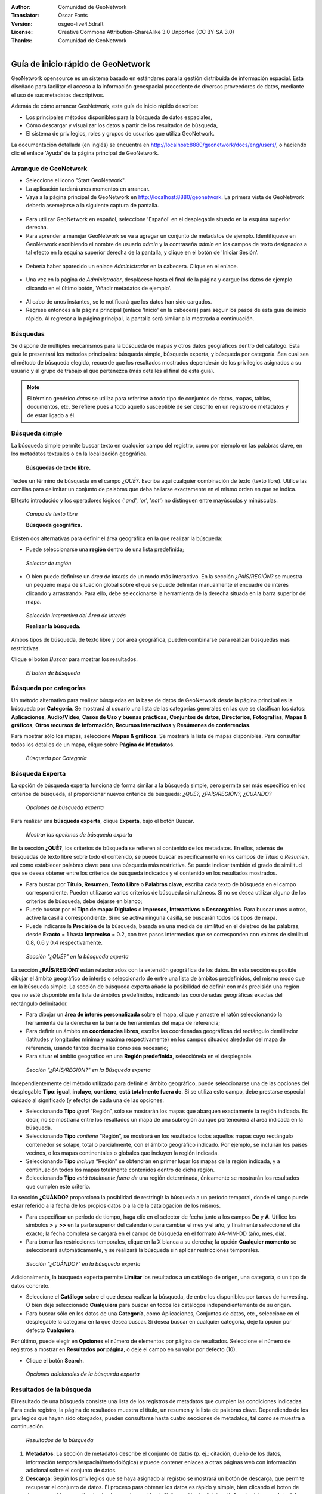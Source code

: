 :Author: Comunidad de GeoNetwork
:Translator: Òscar Fonts
:Version: osgeo-live4.5draft
:License: Creative Commons Attribution-ShareAlike 3.0 Unported  (CC BY-SA 3.0)
:Thanks: Comunidad de GeoNetwork 

.. |GN| replace:: GeoNetwork

.. _geonetwork-quickstart-es:
 
.. figure:: /images/project_logos/logo-GeoNetwork.png
  :alt: logo del proyecto
  :align: right

.. image:: /images/logos/OSGeo_project.png
  :scale: 100
  :alt: OSGeo Project
  :align: right
  :target: http://www.osgeo.org

********************************************************************************
Guía de inicio rápido de |GN|
********************************************************************************

|GN| opensource es un sistema basado en estándares para la gestión distribuida de información espacial.
Está diseñado para facilitar el acceso a la información geoespacial procedente de diversos proveedores de datos, mediante el uso de sus metadatos descriptivos.

Además de cómo arrancar |GN|, esta guía de inicio rápido describe:

- Los principales métodos disponibles para la búsqueda de datos espaciales,
- Cómo descargar y visualizar los datos a partir de los resultados de búsqueda,
- El sistema de privilegios, roles y grupos de usuarios que utiliza |GN|.

La documentación detallada (en inglés) se encuentra en http://localhost:8880/geonetwork/docs/eng/users/, o haciendo clic el enlace 'Ayuda' de la página principal de |GN|.

Arranque de |GN|
--------------------------------------------------------------------------------

- Seleccione el icono "Start GeoNetwork".
- La aplicación tardará unos momentos en arrancar.
- Vaya a la página principal de |GN| en http://localhost:8880/geonetwork. La primera vista de |GN| debería asemejarse a la siguiente captura de pantalla.

.. figure:: /images/screenshots/800x600/geonetwork-firstviews.png

- Para utilizar |GN| en español, seleccione 'Español' en el desplegable situado en la esquina superior derecha.
- Para aprender a manejar |GN| se va a agregar un conjunto de metadatos de ejemplo. Identifíquese en |GN| escribiendo el nombre de usuario *admin* y la contraseña *admin* en los campos de texto designados a tal efecto en la esquina superior derecha de la pantalla, y clique en el botón de 'Iniciar Sesión'.

.. figure:: /images/screenshots/800x600/geonetwork-login.png

- Debería haber aparecido un enlace *Administrador* en la cabecera. Clique en el enlace.

.. figure:: /images/screenshots/800x600/geonetwork-administration-banner.png

- Una vez en la página de *Administrador*, desplácese hasta el final de la página y cargue los datos de ejemplo clicando en el último botón, 'Añadir metadatos de ejemplo'.

.. figure:: /images/screenshots/800x600/geonetwork-addsampledatabutton.png

- Al cabo de unos instantes, se le notificará que los datos han sido cargados.
- Regrese entonces a la página principal (enlace 'Inicio' en la cabecera) para seguir los pasos de esta guía de inicio rápido. Al regresar a la página principal, la pantalla será similar a la mostrada a continuación.

.. figure:: /images/screenshots/800x600/geonetwork-returntohomepage.png

Búsquedas
--------------------------------------------------------------------------------

Se dispone de múltiples mecanismos para la búsqueda de mapas y otros datos geográficos dentro del catálogo. Esta guía le presentará los métodos principales: búsqueda simple, búsqueda experta, y búsqueda por categoría. Sea cual sea el método de búsqueda elegido, recuerde que los resultados mostrados dependerán de los privilegios asignados a su usuario y al grupo de trabajo al que pertenezca (más detalles al final de esta guía).

.. note:: 
	El término genérico *datos* se utiliza para referirse a todo tipo de conjuntos de datos, mapas, tablas, documentos, etc. Se refiere pues a todo aquello susceptible de ser descrito en un registro de metadatos y de estar ligado a él.

Búsqueda simple
--------------------------------------------------------------------------------

La búsqueda simple permite buscar texto en cualquier campo del registro, como por ejemplo en las palabras clave, en los metadatos textuales o en la localización geográfica.

  **Búsquedas de texto libre.**

Teclee un término de búsqueda en el campo *¿QUÉ?*. Escriba aquí cualquier combinación de texto (texto libre). Utilice las comillas para delimitar un conjunto de palabras que deba hallarse exactamente en el mismo orden en que se indica.

El texto introducido y los operadores lógicos ('*and*', '*or*', '*not*') no distinguen entre mayúsculas y minúsculas.

.. figure:: /images/screenshots/800x600/geonetwork-what.png

  *Campo de texto libre*
	
  **Búsqueda geográfica.**

Existen dos alternativas para definir el área geográfica en la que realizar la búsqueda:

- Puede seleccionarse una **región** dentro de una lista predefinida;

.. figure:: /images/screenshots/800x600/geonetwork-where1.png
  
  *Selector de región*

- O bien puede definirse un *área de interés* de un modo más interactivo. En la sección *¿PAÍS/REGIÓN?* se muestra un pequeño mapa de situación global sobre el que se puede delimitar manualmente el encuadre de interés clicando y arrastrando. Para ello, debe seleccionarse la herramienta de la derecha situada en la barra superior del mapa.

.. figure:: /images/screenshots/800x600/geonetwork-where2.png
  
  *Selección interactiva del Área de Interés*

  **Realizar la búsqueda.**
  
Ambos tipos de búsqueda, de texto libre y por área geográfica, pueden combinarse para realizar búsquedas más restrictivas.

Clique el botón *Buscar* para mostrar los resultados.

.. figure:: /images/screenshots/800x600/geonetwork-search_button.png

  *El botón de búsqueda*

Búsqueda por categorías
--------------------------------------------------------------------------------

Un método alternativo para realizar búsquedas en la base de datos de |GN| desde la página principal es la búsqueda por **Categoría**. Se mostrará al usuario una lista de las categorías generales en las que se clasifican los datos: **Aplicaciones**, **Audio/Vídeo**, **Casos de Uso y buenas prácticas**, **Conjuntos de datos**, **Directorios**, **Fotografías**, **Mapas & gráficos**, **Otros recursos de información**, **Recursos interactivos** y **Resúmenes de conferencias**.

Para mostrar sólo los mapas, seleccione **Mapas & gráficos**. Se mostrará la lista de mapas disponibles. Para consultar todos los detalles de un mapa, clique sobre **Página de Metadatos**.

.. figure:: /images/screenshots/800x600/geonetwork-Categories.png

  *Búsqueda por Categoría*
  
Búsqueda Experta
--------------------------------------------------------------------------------

La opción de búsqueda experta funciona de forma similar a la búsqueda simple, pero permite ser más específico en los criterios de búsqueda, al proporcionar nuevos criterios de búsqueda: *¿QUÉ?, ¿PAÍS/REGIÓN?, ¿CUÁNDO?* 

.. figure:: /images/screenshots/800x600/geonetwork-advanced_search1.png

  *Opciones de búsqueda experta*

Para realizar una **búsqueda experta**, clique **Experta**, bajo el botón Buscar.

.. figure:: /images/screenshots/800x600/geonetwork-advanced_search_button.png

  *Mostrar las opciones de búsqueda experta*

En la sección **¿QUÉ?**, los criterios de búsqueda se refieren al contenido de los metadatos. En ellos, además de búsquedas de texto libre sobre todo el contenido, se puede buscar específicamente en los campos de *Título* o *Resumen*, así como establecer palabras clave para una búsqueda más restrictiva. Se puede indicar también el grado de similitud que se desea obtener entre los criterios de búsqueda indicados y el contenido en los resultados mostrados.

- Para buscar por **Título, Resumen, Texto Libre** o **Palabras clave**, escriba cada texto de búsqueda en el campo correspondiente. Pueden utilizarse varios criterios de búsqueda simultáneos. Si no se desea utilizar alguno de los criterios de búsqueda, debe dejarse en blanco;

- Puede buscar por el **Tipo de mapa**: **Digitales** o **Impresos**, **Interactivos** o **Descargables**. Para buscar unos u otros, active la casilla correspondiente. Si no se activa ninguna casilla, se buscarán todos los tipos de mapa.

- Puede indicarse la **Precisión** de la búsqueda, basada en una medida de similitud en el deletreo de las palabras, desde **Exacto** = 1 hasta **Impreciso** = 0.2, con tres pasos intermedios que se corresponden con valores de similitud 0.8, 0.6 y 0.4 respectivamente.

.. figure:: /images/screenshots/800x600/geonetwork-advanced_search_what.png

  *Sección "¿QUÉ?" en la búsqueda experta*

La sección **¿PAÍS/REGIÓN?** están relacionados con la extensión geográfica de los datos. En esta sección es posible dibujar el ámbito geográfico de interés o seleccionarlo de entre una lista de ámbitos predefinidos, del mismo modo que en la búsqueda simple. La sección de búsqueda experta añade la posibilidad de definir con más precisión una región que no esté disponible en la lista de ámbitos predefinidos, indicando las coordenadas geográficas exactas del rectángulo delimitador.

- Para dibujar un **área de interés personalizada** sobre el mapa, clique y arrastre el ratón seleccionando la herramienta de la derecha en la barra de herramientas del mapa de referencia;

- Para definir un ámbito en **coordenadas libres**, escriba las coordenadas geográficas del rectángulo demilitador (latitudes y longitudes mínima y máxima respectivamente) en los campos situados alrededor del mapa de referencia, usando tantos decimales como sea necesario;

- Para situar el ámbito geográfico en una **Región predefinida**, selecciónela en el desplegable.

.. figure:: /images/screenshots/800x600/geonetwork-advanced_search_where.png

  *Sección "¿PAÍS/REGIÓN?" en la Búsqueda experta*

Independientemente del método utilizado para definir el ámbito geográfico, puede seleccionarse una de las opciones del desplegable **Tipo**: **igual**, **incluye**, **contiene**, **está totalmente fuera de**. Si se utiliza este campo, debe prestarse especial cuidado al significado (y efecto) de cada una de las opciones:

- Seleccionando **Tipo** *igual* “Región”, sólo se mostrarán los mapas que abarquen exactamente la región indicada. Es decir, no se mostraría entre los resultados un mapa de una subregión aunque perteneciera al área indicada en la búsqueda.

- Seleccionando **Tipo** *contiene* “Región”, se mostrará en los resultados todos aquellos mapas cuyo rectángulo contenedor se solape, total o parcialmente, con el ámbito geográfico indicado. Por ejemplo, se incluirán los paises vecinos, o los mapas continentales o globales que incluyen la región indicada.

- Seleccionando **Tipo** *incluye* “Región” se obtendrán en primer lugar los mapas de la región indicada, y a continuación todos los mapas totalmente contenidos dentro de dicha región.

- Seleccionando **Tipo** *está totalmente fuera de* una región determinada, únicamente se mostrarán los resultados que cumplen este criterio.

La sección **¿CUÁNDO?** proporciona la posiblidad de restringir la búsqueda a un período temporal, donde el rango puede estar referido a la fecha de los propios datos o a la de la catalogación de los mismos.

- Para especificar un período de tiempo, haga clic en el selector de fecha junto a los campos **De** y **A**. Utilice los símbolos **>** y **>>** en la parte superior del calendario para cambiar el mes y el año, y finalmente seleccione el día exacto; la fecha completa se cargará en el campo de búsqueda en el formato AA-MM-DD (año, mes, día).

- Para borrar las restricciones temporales, clique en la X blanca a su derecha; la opción **Cualquier momento** se seleccionará automáticamente, y se realizará la búsqueda sin aplicar restricciones temporales.

.. figure:: /images/screenshots/800x600/geonetwork-advanced_search_when.png

  *Sección "¿CUÁNDO?" en la búsqueda experta*

Adicionalmente, la búsqueda experta permite **Limitar** los resultados a un catálogo de origen, una categoría, o un tipo de datos concreto.

- Seleccione el **Catálogo** sobre el que desea realizar la búsqueda, de entre los disponibles por tareas de harvesting. O bien deje seleccionado **Cualquiera** para buscar en todos los catálogos independientemente de su origen.

- Para buscar sólo en los datos de una **Categoría**, como Aplicaciones, Conjuntos de datos, etc., seleccione en el desplegable la categoría en la que desea buscar. Si desea buscar en cualquier categoría, deje la opción por defecto **Cualquiera**.

Por último, puede elegir en **Opciones** el número de elementos por página de resultados. Seleccione el número de registros a mostrar en **Resultados por página**, o deje el campo en su valor por defecto (10).

- Clique el botón **Search**.

.. figure:: /images/screenshots/800x600/geonetwork-advanced_search_morerest.png

  *Opciones adicionales de la búsqueda experta*

Resultados de la búsqueda
--------------------------------------------------------------------------------

El resultado de una búsqueda consiste una lista de los registros de metadatos que cumplen las condiciones indicadas. Para cada registro, la página de resultados muestra el título, un resumen y la lista de palabras clave. Dependiendo de los privilegios que hayan sido otorgados, pueden consultarse hasta cuatro secciones de metadatos, tal como se muestra a continuación.

.. figure:: /images/screenshots/800x600/geonetwork-search_output2.png

    *Resultados de la búsqueda*

#. **Metadatos**: La sección de metadatos describe el conjunto de datos (p. ej.: citación, dueño de los datos, información temporal/espacial/metodológica) y puede contener enlaces a otras páginas web con información adicional sobre el conjunto de datos.

#. **Descarga**: Según los privilegios que se haya asignado al registro se mostrará un botón de descarga, que permite recuperar el conjunto de datos. El proceso para obtener los datos es rápido y simple, bien clicando el boton de descarga, o bien accediendo al enlace en la sección de "información de distribución" en la vista completa del registro de metadatos.

.. figure:: /images/screenshots/800x600/geonetwork-search_output1.png
    
        *Un único resultado de búsqueda*
    
.. figure:: /images/screenshots/800x600/geonetwork-download.png
    
        *Servicios disponibles relativos al recurso*

#. **Mapa Interactivo**: La secció de servicio de mapa también es opcional. Cuando se muestre este botón, se puede acceder a un servicio de mapa interactivo para la capa, que se podrá cargar en un visualizador interactivo. Para ello, clique en el enlace de *Recurso en línea* y **Mostrar mapa** en la parte superior del panel de resultados.

.. figure:: /images/screenshots/800x600/geonetwork-interactive_map.png
    
        *El visualizador de mapas interactivo*

#. **Vistas previas**: Existen dos vistas previas, una pequeña y otra grande, que permiten realizar una primera evaluación visual de los datos. Estas vistas son especialmente útiles cuando no se dispone de un servicio de mapa interactivo. Clique sobre la vista pequeña en la lista de resultados para obtener la vista mayor.

.. figure:: /images/screenshots/800x600/geonetwork-thumbnail.png
    
        *Vista previa grande*

Privilegios, roles y grupos de usuarios
--------------------------------------------------------------------------------

|GN| utiliza un sistema de *Privilegios*, *Roles* y *Grupos de usuarios*.

Cualquier usuario puede buscar y acceder sin restricciones a la **información pública** de un catálogo basado en |GN| opensource. Para tener acceso a la **información restringida** o a la funcionalidad avanzada, se necesita una cuenta de usuario con la que identificarse. El administrador de |GN| deberá proporcionarle esta cuenta de usuario.

Para identificarse, vaya a la página principal y escriba su nombre de usuario y su contraseña en los campos de la esquina superior derecha de la página. Clique el botón de *Iniciar Sesión*.

.. figure:: /images/screenshots/800x600/geonetwork-login.png

    *Iniciar Sesión*

**Privilegios**. Dependiendo de los privilegios asignados al registro de metadatos, y a su rol como usuario registrado, será o no posible acceder a los metadatos de un recurso, descargarlo, o visualizar de forma interactiva los datos asociados.

**Roles.** Los usuarios con rol de *Editor* pueden crear, importar y editar registros de metadatos. También pueden cargar datos en el servidor y configurar los enlaces hacia los servicios interactivos de mapa.

**Grupos de usuarios.** Cada usuario registrado pertenecerá a un grupo de trabajo concreto, y será capaz de ver los datos vinculados a ese grupo.

Más información
--------------------------------------------------------------------------------

Clique en el enlace 'Ayuda' en la cabecera de la página principal de |GN|, o acceda directamente a la documentación siguiendo este enlace: http://localhost:8880/geonetwork/docs/eng/users/
